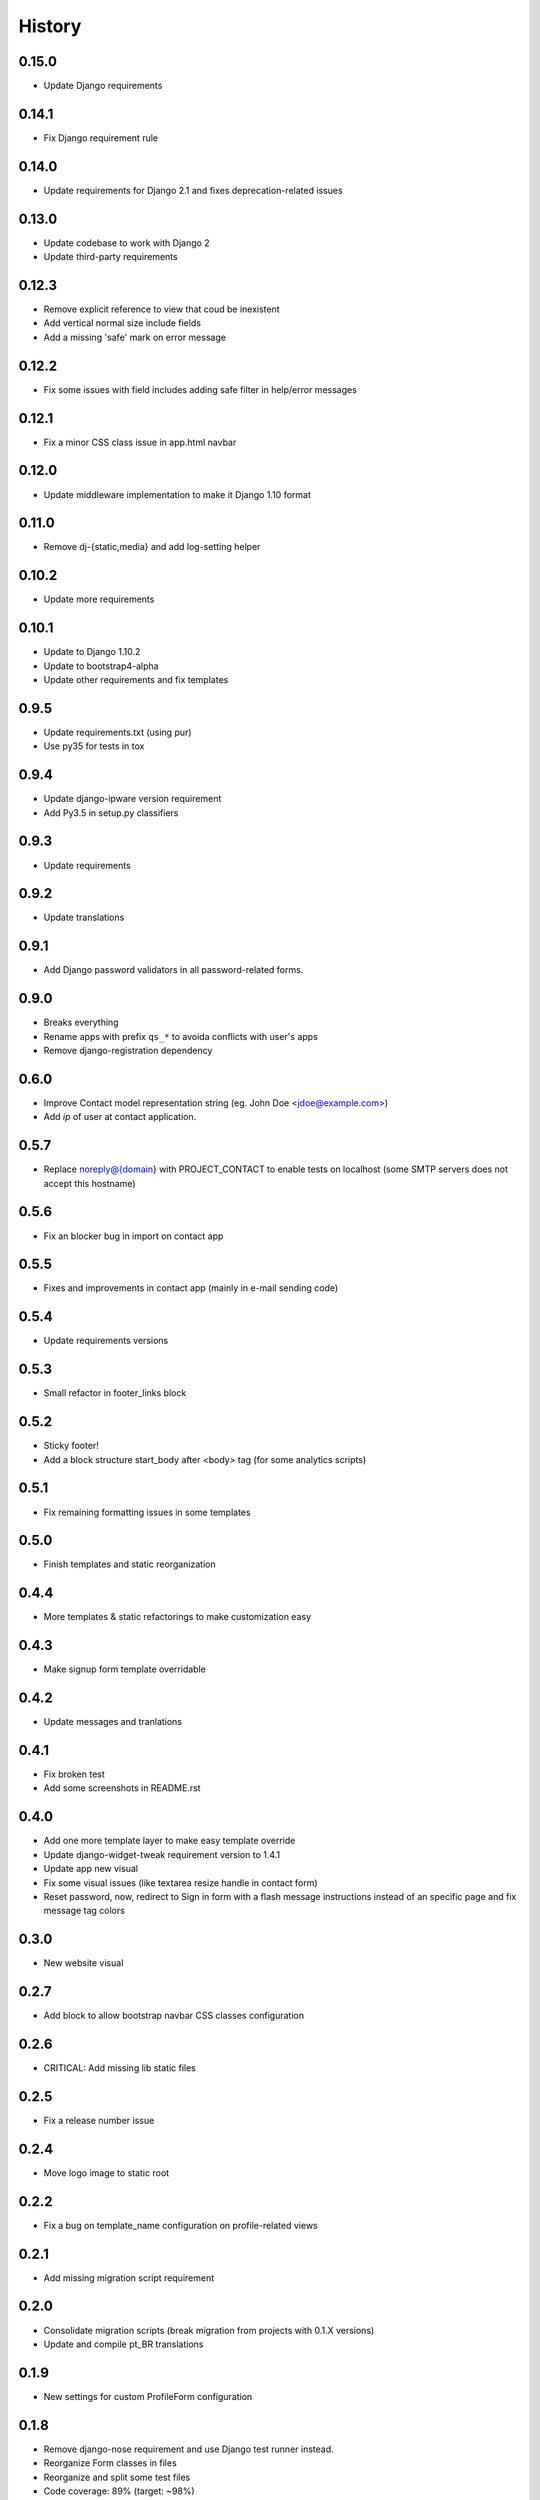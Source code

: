 .. :changelog:

History
-------

0.15.0
++++++

* Update Django requirements

0.14.1
++++++

* Fix Django requirement rule

0.14.0
++++++

* Update requirements for Django 2.1 and fixes deprecation-related issues

0.13.0
++++++

* Update codebase to work with Django 2
* Update third-party requirements

0.12.3
++++++

* Remove explicit reference to view that coud be inexistent
* Add vertical normal size include fields
* Add a missing 'safe' mark on error message

0.12.2
++++++

* Fix some issues with field includes adding safe filter in help/error
  messages

0.12.1
++++++

* Fix a minor CSS class issue in app.html navbar

0.12.0
++++++

* Update middleware implementation to make it Django 1.10 format

0.11.0
++++++

* Remove dj-{static,media} and add log-setting helper

0.10.2
++++++

* Update more requirements

0.10.1
++++++

* Update to Django 1.10.2
* Update to bootstrap4-alpha
* Update other requirements and fix templates

0.9.5
+++++

* Update requirements.txt (using pur)
* Use py35 for tests in tox

0.9.4
+++++

* Update django-ipware version requirement
* Add Py3.5 in setup.py classifiers

0.9.3
+++++

* Update requirements

0.9.2
+++++

* Update translations

0.9.1
+++++

* Add Django password validators in all password-related forms.

0.9.0
+++++

* Breaks everything
* Rename apps with prefix ``qs_*`` to avoida conflicts with user's apps
* Remove django-registration dependency

0.6.0
+++++

* Improve Contact model representation string (eg. John Doe <jdoe@example.com>)
* Add `ip` of user at contact application.

0.5.7
+++++

* Replace noreply@{domain} with PROJECT_CONTACT to enable
  tests on localhost (some SMTP servers does not accept this hostname)

0.5.6
+++++

* Fix an blocker bug in import on contact app

0.5.5
+++++

* Fixes and improvements in contact app (mainly in e-mail sending code)

0.5.4
+++++

* Update requirements versions

0.5.3
+++++

* Small refactor in footer_links block

0.5.2
+++++

* Sticky footer!
* Add a block structure start_body after <body> tag (for some analytics scripts)

0.5.1
+++++

* Fix remaining formatting issues in some templates

0.5.0
+++++

* Finish templates and static reorganization

0.4.4
+++++

* More templates & static refactorings to make customization easy

0.4.3
+++++

* Make signup form template overridable

0.4.2
+++++

* Update messages and tranlations

0.4.1
+++++

* Fix broken test
* Add some screenshots in README.rst

0.4.0
+++++

* Add one more template layer to make easy template override
* Update django-widget-tweak requirement version to 1.4.1
* Update app new visual
* Fix some visual issues (like textarea resize handle in contact form)
* Reset password, now, redirect to Sign in form with a flash message instructions
  instead of an specific page and fix message tag colors

0.3.0
+++++

* New website visual

0.2.7
+++++

* Add block to allow bootstrap navbar CSS classes configuration

0.2.6
+++++

* CRITICAL: Add missing lib static files

0.2.5
+++++

* Fix a release number issue

0.2.4
+++++

* Move logo image to static root

0.2.2
+++++

* Fix a bug on template_name configuration on profile-related views

0.2.1
+++++

* Add missing migration script requirement

0.2.0
+++++

* Consolidate migration scripts (break migration from projects with 0.1.X versions)
* Update and compile pt_BR translations

0.1.9
+++++

* New settings for custom ProfileForm configuration

0.1.8
+++++

* Remove django-nose requirement and use Django test runner instead.
* Reorganize Form classes in files
* Reorganize and split some test files
* Code coverage: 89% (target: ~98%)
* Remove unused code in BaseUserManager
* PEP8 and cosmetic fixes
* Fix some requirements(-test).txt errors

0.1.7
+++++

* Use Django Nose test runner with a "testproject"
* Fix a issue in template loader that forces quickstartup templates over application templates.
* Fix a Site database loading error during tests (table missing)

0.1.6
+++++

* Update translations

0.1.5
+++++

* Include translations

0.1.4
+++++

* Bump Release number to fix a release error

0.1.3
+++++

* Fix(?) again README.rst to enable rendering on PyPI

0.1.2
+++++

* Fix(?) README.rst to enable rendering on PyPI

0.1.1
+++++

* Remove boilerplate (incorrect) informations from README.rst
* Add "version" command into setup.py

0.1.0
+++++

* First release on PyPI.
